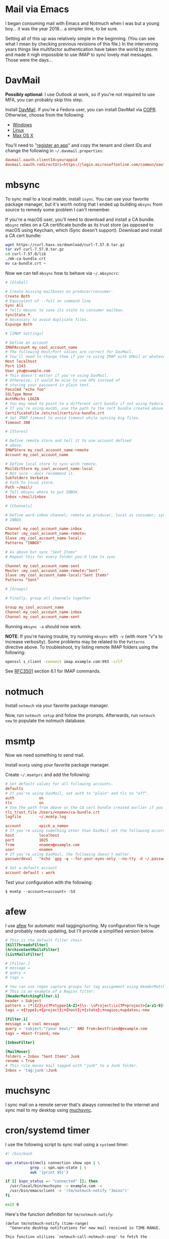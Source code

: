 * Mail via Emacs
:PROPERTIES:
:HASH:     cc9f0e49e2c55866ea2723ddf01c6b92
:MODIFIED: [2020-11-04 Wed 14:21]
:END:

I began consuming mail with Emacs and Notmuch when I was but a young
boy... it was the year 2018... a simpler time, to be sure.

Setting all of this up was relatively simple in the beginning. (You
can see what I mean by checking previous revisions of this file.) In
the intervening years things like multifactor authentication have
taken the world by storm and made it nigh impossible to use IMAP to
sync lovely mail messages. Those were the days...

* DavMail
:PROPERTIES:
:HASH:     48eb6c0f82df24bc6d8ab5675e3a74cc
:MODIFIED: [2020-11-04 Wed 13:43]
:END:

*Possibly optional*: I use Outlook at work, so if you're not required to
use MFA, you can probably skip this step.

Install [[https://github.com/mguessan/davmail][DavMail]]. If you're a Fedora user, you can install DavMail via
[[https://copr.fedorainfracloud.org/coprs/mguessan/davmail/][COPR]]. Otherwise, choose from the following:

- [[http://davmail.sourceforge.net/windowssetup.html][Windows]]
- [[http://davmail.sourceforge.net/linuxsetup.html][Linux]]
- [[http://davmail.sourceforge.net/macosxsetup.html][Max OS X]]

You'll need to "[[https://docs.microsoft.com/en-us/graph/auth-register-app-v2][register an app]]" and copy the tenant and client IDs
and change the following in =~/.davmail.properties=:

#+begin_src conf
davmail.oauth.clientId=yourappid
davmail.oauth.redirectUri=https://login.microsoftonline.com/common/oauth2/nativeclient
#+end_src

* mbsync
:PROPERTIES:
:HASH:     1cb5099492a6bd15d13f0b03d3910f13
:MODIFIED: [2020-11-04 Wed 14:05]
:END:

To sync mail to a local maildir, install =isync=. You can use your
favorite package manager, but it's worth noting that I ended up
building =mbsync= from source to remedy some problem I can't remember.

If you're a macOS user, you'll need to download and install a CA
bundle.  =mbsync= relies on a CA certificate bundle as its trust store
(as opposed to macOS using Keychain, which iSync doesn't
support). Download and install a CA cert bundle:

#+BEGIN_SRC bash
wget https://curl.haxx.se/download/curl-7.57.0.tar.gz
tar xvf curl-7.57.0.tar.gz
cd curl-7.57.0/lib
./mk-ca-bundle.crt
mv ca-bundle.crt ~
#+END_SRC

Now we can tell =mbsync= how to behave via =~/.mbsyncrc=:

#+BEGIN_SRC conf
# [Global]

# Create missing mailboxes on producer/consumer.
Create Both
# Equivalent of --full on command line
Sync All
# Tells mbsync to save its state to consumer mailbox.
SyncState *
# Necessary to avoid duplicate files.
Expunge Both

# [IMAP Settings]

# Define an account
IMAPAccount my_cool_account_name
# The following Host/Port values are correct for DavMail.
# You'll need to change them if you're using IMAP with GMail or whatever.
Host localhost
Port 1143
User you@example.com
# This doesn't matter if you're using DavMail.
# Otherwise, it would be wise to use GPG instead of
# storing your password in plain text.
PassCmd "echo foo"
SSLType None
AuthMechs LOGIN
# You may need to point to a different cert bundle if not using Fedora.
# If you're using macOS, use the path to the cert bundle created above.
CertificateFile /etc/ssl/certs/ca-bundle.crt
# Set IMAP timeout to avoid timeout while syncing big files.
Timeout 300

# [Stores]

# Define remote store and tell it to use account defined
# above.
IMAPStore my_cool_account_name-remote
Account my_cool_account_name

# Define local store to sync with remote.
MaildirStore my_cool_account_name-local
# Not sure - docs recommend it.
Subfolders Verbatim
# Path to local store.
Path ~/mail/
# Tell mbsync where to put INBOX.
Inbox ~/mail/inbox

# [Channels]

# Define work-inbox channel; remote as producer, local as consumer; syncs
# INBOX.

Channel my_cool_account_name-inbox
Master :my_cool_account_name-remote:
Slave :my_cool_account_name-local:
Patterns "INBOX"

# As above but sync "Sent Items"
# Repeat this for every folder you'd like to sync

Channel my_cool_account_name-sent
Master :my_cool_account_name-remote:"Sent"
Slave :my_cool_account_name-local:"Sent Items"
Patterns "Sent"

# [Groups]

# Finally, group all channels together

Group my_cool_account_name
Channel my_cool_account_name-inbox
Channel my_cool_account_name-sent
#+END_SRC

Running =mbsync -a= should now work.

*NOTE*: If you're having trouble, try running =mbsync= with =-v= (with more
"v"s to increase verbosity). Some problems may be related to the
=Patterns= directive above. To troubleshoot, try listing remote IMAP
folders using the following:

#+begin_src bash
openssl s_client -connect imap.example.com:993 -crlf
#+end_src

See [[https://tools.ietf.org/html/rfc3501#section-6.1][RFC3501]] section 6.1 for IMAP commands.

* notmuch
:PROPERTIES:
:HASH:     056565c240b247721018bf27500acd60
:MODIFIED: [2020-11-04 Wed 13:47]
:END:

Install =notmuch= via your favorite package manager.

Now, run =notmuch setup= and follow the prompts. Afterwards, run =notmuch
new= to populate the notmuch database.

* msmtp
:PROPERTIES:
:HASH:     503d466989f68c14a9f69a87662d2083
:MODIFIED: [2020-11-04 Wed 14:05]
:END:

Now we need something to send mail.

Install =msmtp= using your favorite package manager.

Create =~/.msmtprc= and add the following:

#+BEGIN_SRC conf
# Set default values for all following accounts.
defaults
# If you're using DavMail, set auth to "plain" and tls to "off".
auth           on
tls            on
# Use the path from above or the CA cert bundle created earlier if you're using macOS.
tls_trust_file /Users/<name>/ca-bundle.crt
logfile        ~/.msmtp.log

account        <pick_a_name>
# If you're using something other than DavMail set the following accordingly.
host           localhost
port           1025
from           <name>@example.com
user           <name>
# If you're using DavMail, the following doesn't matter.
passwordeval   "echo `gpg -q --for-your-eyes-only --no-tty -d ~/.passwd/minort.gpg`"

# Set a default account
account default : work
#+END_SRC

Test your configuration with the following:

#+BEGIN_SRC
$ msmtp --account=<account> -Sd
#+END_SRC

* afew
:PROPERTIES:
:HASH:     5c3827a9ed6273372616c106409780cb
:MODIFIED: [2020-11-04 Wed 14:13]
:END:

I use [[https://github.com/afewmail/afew][afew]] for automatic mail tagging/sorting. My configuration file
is huge and probably needs updating, but I'll provide a simplified
version below.

#+begin_src conf
# This is the default filter chain
[KillThreadsFilter]
[ArchiveSentMailsFilter]
[ListMailsFilter]

# [Filter.]
# message =
# query =
# tags =

# You can use regex capture groups for tag assignment using HeaderMatchingFilter.
# This is an example of a Nagios filter:
[HeaderMatchingFilter.1]
header = Subject
pattern = [*]{2}\s(?P<type>[A-Z]+)\s--\sProject:\s(?P<project>[a-z1-9]+),\s(?P<host>[^/]+)/.*\sis\s(?P<state>\b[A-Z]+\b)
tags = +{type};+{project};+{host};+{state};+nagios;+updates;-new

[Filter.1]
message = A cool message
query = 'subject:"/your kewl/"' AND from:bestfriend@example.com
tags = +best-friend;-new

[InboxFilter]

[MailMover]
folders = Inbox "Sent Items" Junk
rename = True
# This rule moves mail tagged with "junk" to a Junk folder.
Inbox = 'tag:junk':Junk
#+end_src

* muchsync
:PROPERTIES:
:HASH:     d57646cee3e722e8ff79b76f0fd52924
:MODIFIED: [2020-11-04 Wed 14:28]
:END:

I sync mail on a remote server that's always connected to the internet
and sync mail to my desktop using [[http://www.muchsync.org/][muchsync]].

* cron/systemd timer
:PROPERTIES:
:HASH:     61458f543ec6f97c691799ee58d8c09f
:MODIFIED: [2020-11-04 Wed 14:32]
:END:

I use the following script to sync mail using a =systemd= timer:

#+begin_src bash
#! /bin/bash

vpn_status=$(nmcli connection show vpn | \
	       grep -i vpn.vpn-state | \
	       awk '{print $5}')

if [[ $vpn_status =~ "connected" ]]; then
  /usr/local/bin/muchsync -v example.com -v
  /usr/bin/emacsclient -e '(tm/notmuch-notify "3mins")'
fi

exit 0
#+end_src

Here's the function definition for =tm/notmuch-notify=:

#+begin_src elisp
(defun tm/notmuch-notify (time-range)
  "Generate desktop notifcations for new mail received in TIME-RANGE.

This function utilizes `notmuch-call-notmuch-sexp' to fetch the
latest messages tagged inbox and send a notification to the
desktop.  TIME-RANGE should be the beginning of an Xapian date
range.  For example, an input of \"20mins\" translates to
\"date:20mins..\"."
  (let* ((latest-messages
          (apply #'notmuch-call-notmuch-sexp `("search"
					       "--format=sexp"
					       "--format-version=4"
					       "--sort=newest-first"
					       "tag:inbox"
					       ,(format "date:%s.." time-range))))
         (who)
         (when)
         (what)
         (mail-message)
         (body))
    (mapcar (lambda (mail-message)
              (setq when (plist-get mail-message :date_relative))
              (setq who (if (string-match-p "|"
                                            (plist-get mail-message :authors))
                            (progn (string-match "[[:space:],]\\{0,2\\}\\([a-zA-z[:space:]]+\\)|"
                                                 (plist-get mail-message
                                                            :authors))
                                   (match-string 1 (plist-get mail-message
                                                              :authors)))
                          (plist-get mail-message :authors)))
              (setq what (plist-get mail-message :subject))
              (setq body (format "<b>%s</b>\n<b>%s</b>\n\n%s" when who what))
              (async-start
               `(lambda ()
                  (require 'notifications)
                  (notifications-notify :title "New message(s)!\n"
                                        :body ,body
                                        :app-name "notmuchmail"))
               'ignore))
            latest-messages)))
#+end_src

* emacs
:PROPERTIES:
:HASH:     de28f978c4ea84a14cc8a79be8ac3351
:MODIFIED: [2020-11-04 Wed 14:20]
:END:

Put this in your =init.el=:

#+BEGIN_SRC elisp
  (use-package notmuch
    :config
    (setq message-send-mail-function 'async-smtpmail-send-it
          ;; If you use Fedora (or CentOS), it's likely that the
          ;; alternatives program takes care of this for you.
          sendmail-program "/usr/local/bin/msmtp"
          user-mail-address "me@example.com"
          smtpmail-smtp-user "me@example.com"
          ;; Choose the appropriate value based on your mail provider;
          ;; the following is correct for Davmail running locally.
          smtpmail-smtp-service 1025
          smtpmail-smtp-server "localhost"
          ;; If you use multiple mail accounts, you'll need the
          ;; following.
          message-sendmail-extra-arguments '("--read-envelope-from")))
#+END_SRC

That should be enough to do the very basics.

See =M-x customize-group notmuch= for more customization options.

* Spam
:PROPERTIES:
:HASH:     4e2bb870c6de0ac409496d0e9570c766
:MODIFIED: [2020-11-04 Wed 14:33]
:END:

The following is old and I haven't used it in a couple of years. It
may or may not work but I'll keep it for posterity.

** Spam Filtering
:PROPERTIES:
:HASH:     0e22f3ec649c64f953098cbdfaaf8104
:MODIFIED: [2020-11-04 Wed 14:20]
:END:

I've searched for ways to do this and found many suggestions.
I happened upon [[https://notmuchmail.org/pipermail/notmuch/2013/014572.html][this post on a notmuch list]] and [[https://github.com/tminor/notspam][this github project]].
I attempted to get =notspam= to work but had no luck. Instead of
struggling to get it to behave, I instead wrote a Python script
to do it (found in =.scripts=).

*** Setup Instructions
:PROPERTIES:
:HASH:     f4deb4872ea64e0965ad6e5eadaae874
:MODIFIED: [2020-11-04 Wed 14:20]
:END:

**** bogofilter

I decided to go with =bogofilter= for spam filtering.
After much gnashing of teeth, I deduced the following
information regarding installation:

First, you'll need to install the correct version of
Berkeley-DB; brew installs Berkeley DB version 6 as
a dependency, but I'm not sure it actually works.

When running =bogofilter -s < /dev/null=, I got an
error that read:

#+BEGIN_SRC
(null)
Can't open file 'wordlist.db' in directory '/Users/tminor/.bogofilter'.
error #22 - Invalid argument.

Make sure that the database version this program is linked against
can handle the format of the data base file (after updates in particular).
#+END_SRC

I found information in several places insinuating that
only Berkeley DB version 4 is supported (bogofilter last
appears to have been updated in 2013).

So. Install Berkeley DB version 4:

#+BEGIN_SRC
$ brew install berkeley-db@4
#+END_SRC

Then download bogofilter's latest source files:

#+BEGIN_SRC
$ wget https://downloads.sourceforge.net/project/bogofilter/bogofilter-1.2.4/bogofilter-1.2.4.tar.bz2
$ tar -vxjf bogofilter-1.2.4.tar.bz2
$ cd bogofilter-1.2.4
#+END_SRC

Follow the =INSTALL= instructions. (I didn't have to make any changes;
it Just Worked [TM].)

You should get a return about the number of messages trained.

*** Training
:PROPERTIES:
:HASH:     1bf4ea38e88821f4395d6365d699e3d3
:MODIFIED: [2020-11-04 Wed 14:20]
:END:

To train bogofilter, I used the following steps:

In GMail, search for "label:promotions", and apply a new filter; in
my case, I added a label called "SpamTraining". When =mbsync= grabs mail,
it will create a new folder by that name under the maildir.

Tag all mail in that directory with =notmuch=:

#+BEGIN_SRC
$ notmuch tag +spam -- path:"gmail/SpamTraining/cur"
#+END_SRC

Now, use =notmuch= to train =bogofilter=:

#+BEGIN_SRC
# some spam
$ notmuch search --output=files tag:spam | xargs bogofilter -svB
# and some ham
$ notmuch search --output=files NOT tag:spam NOT path:gmail/SpamTraining/new | xargs bogofilter -nvB
#+END_SRC

After =bogofilter= has been trained, feel free to remove the spam samples
from your machine.

*** Training with a .mbox file
:PROPERTIES:
:HASH:     6dee1a1843afbb6068f151195242d8a3
:MODIFIED: [2020-11-04 Wed 14:21]
:END:

Alternatively, you can export the mail using Google Takeout,
which you can find [[https://takeout.google.com/settings/takeout][here]]. You'll have to follow the above steps
and select the label as the desired target for downloading.

This is probably a good strategy for downloading samples for future
training in case you need to retrain. I'm guessing the same procedure
could be followed for training ham, but you'd have to figure out
how to find ham and apply labels in GMail first. I found that
=-{label:promotions and label:social}= worked reasonably well as
a ham search query, but it still captured some stuff I didn't care
to have in my inbox.
